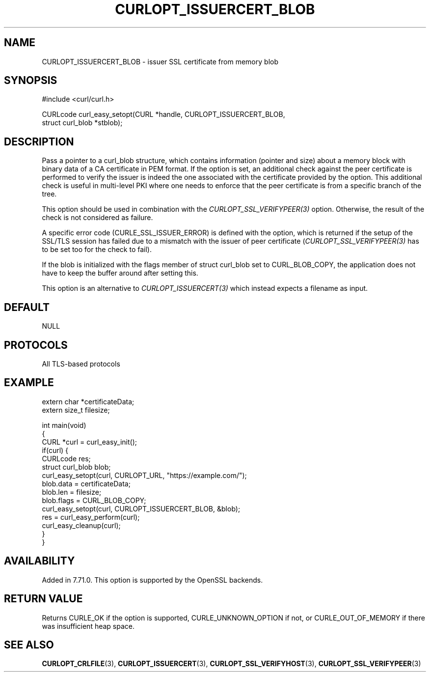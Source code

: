 .\" generated by cd2nroff 0.1 from CURLOPT_ISSUERCERT_BLOB.md
.TH CURLOPT_ISSUERCERT_BLOB 3 "January 31 2024" libcurl
.SH NAME
CURLOPT_ISSUERCERT_BLOB \- issuer SSL certificate from memory blob
.SH SYNOPSIS
.nf
#include <curl/curl.h>

CURLcode curl_easy_setopt(CURL *handle, CURLOPT_ISSUERCERT_BLOB,
                          struct curl_blob *stblob);
.fi
.SH DESCRIPTION
Pass a pointer to a curl_blob structure, which contains information (pointer
and size) about a memory block with binary data of a CA certificate in PEM
format. If the option is set, an additional check against the peer certificate
is performed to verify the issuer is indeed the one associated with the
certificate provided by the option. This additional check is useful in
multi\-level PKI where one needs to enforce that the peer certificate is from a
specific branch of the tree.

This option should be used in combination with the
\fICURLOPT_SSL_VERIFYPEER(3)\fP option. Otherwise, the result of the check is
not considered as failure.

A specific error code (CURLE_SSL_ISSUER_ERROR) is defined with the option,
which is returned if the setup of the SSL/TLS session has failed due to a
mismatch with the issuer of peer certificate (\fICURLOPT_SSL_VERIFYPEER(3)\fP
has to be set too for the check to fail).

If the blob is initialized with the flags member of struct curl_blob set to
CURL_BLOB_COPY, the application does not have to keep the buffer around after
setting this.

This option is an alternative to \fICURLOPT_ISSUERCERT(3)\fP which instead
expects a filename as input.
.SH DEFAULT
NULL
.SH PROTOCOLS
All TLS\-based protocols
.SH EXAMPLE
.nf

extern char *certificateData;
extern size_t filesize;

int main(void)
{
  CURL *curl = curl_easy_init();
  if(curl) {
    CURLcode res;
    struct curl_blob blob;
    curl_easy_setopt(curl, CURLOPT_URL, "https://example.com/");
    blob.data = certificateData;
    blob.len = filesize;
    blob.flags = CURL_BLOB_COPY;
    curl_easy_setopt(curl, CURLOPT_ISSUERCERT_BLOB, &blob);
    res = curl_easy_perform(curl);
    curl_easy_cleanup(curl);
  }
}
.fi
.SH AVAILABILITY
Added in 7.71.0. This option is supported by the OpenSSL backends.
.SH RETURN VALUE
Returns CURLE_OK if the option is supported, CURLE_UNKNOWN_OPTION if not, or
CURLE_OUT_OF_MEMORY if there was insufficient heap space.
.SH SEE ALSO
.BR CURLOPT_CRLFILE (3),
.BR CURLOPT_ISSUERCERT (3),
.BR CURLOPT_SSL_VERIFYHOST (3),
.BR CURLOPT_SSL_VERIFYPEER (3)
